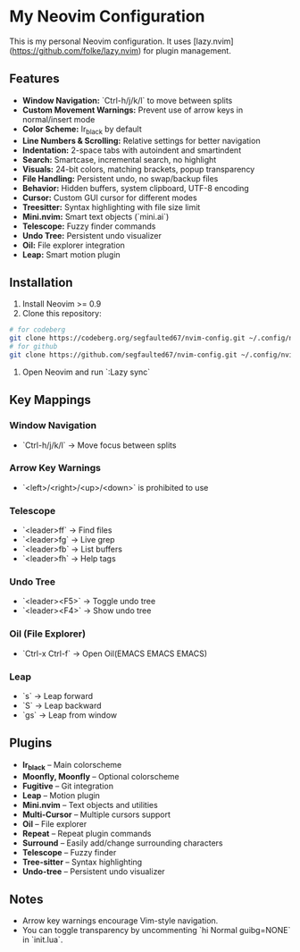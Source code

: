 * My Neovim Configuration

This is my personal Neovim configuration. It uses [lazy.nvim](https://github.com/folke/lazy.nvim) for plugin management.

** Features

- **Window Navigation:** `Ctrl-h/j/k/l` to move between splits
- **Custom Movement Warnings:** Prevent use of arrow keys in normal/insert mode
- **Color Scheme:** Ir_black by default
- **Line Numbers & Scrolling:** Relative settings for better navigation
- **Indentation:** 2-space tabs with autoindent and smartindent
- **Search:** Smartcase, incremental search, no highlight
- **Visuals:** 24-bit colors, matching brackets, popup transparency
- **File Handling:** Persistent undo, no swap/backup files
- **Behavior:** Hidden buffers, system clipboard, UTF-8 encoding
- **Cursor:** Custom GUI cursor for different modes
- **Treesitter:** Syntax highlighting with file size limit
- **Mini.nvim:** Smart text objects (`mini.ai`)
- **Telescope:** Fuzzy finder commands
- **Undo Tree:** Persistent undo visualizer
- **Oil:** File explorer integration
- **Leap:** Smart motion plugin

** Installation

1. Install Neovim >= 0.9
2. Clone this repository:
#+BEGIN_SRC bash
# for codeberg
git clone https://codeberg.org/segfaulted67/nvim-config.git ~/.config/nvim
# for github
git clone https://github.com/segfaulted67/nvim-config.git ~/.config/nvim

#+END_SRC
3. Open Neovim and run `:Lazy sync`

** Key Mappings

*** Window Navigation
- `Ctrl-h/j/k/l` → Move focus between splits

*** Arrow Key Warnings
- `<left>/<right>/<up>/<down>` is prohibited  to use

*** Telescope
- `<leader>ff` → Find files
- `<leader>fg` → Live grep
- `<leader>fb` → List buffers
- `<leader>fh` → Help tags

*** Undo Tree
- `<leader><F5>` → Toggle undo tree
- `<leader><F4>` → Show undo tree

*** Oil (File Explorer)
- `Ctrl-x Ctrl-f` → Open Oil(EMACS EMACS EMACS)

*** Leap
- `s` → Leap forward
- `S` → Leap backward
- `gs` → Leap from window

** Plugins

- **Ir_black** – Main colorscheme
- **Moonfly, Moonfly** – Optional colorscheme
- **Fugitive** – Git integration
- **Leap** – Motion plugin
- **Mini.nvim** – Text objects and utilities
- **Multi-Cursor** – Multiple cursors support
- **Oil** – File explorer
- **Repeat** – Repeat plugin commands
- **Surround** – Easily add/change surrounding characters
- **Telescope** – Fuzzy finder
- **Tree-sitter** – Syntax highlighting
- **Undo-tree** – Persistent undo visualizer

** Notes

- Arrow key warnings encourage Vim-style navigation.
- You can toggle transparency by uncommenting `hi Normal guibg=NONE` in `init.lua`.

